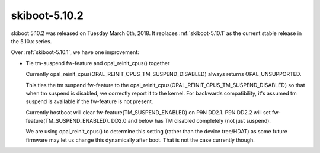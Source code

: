.. _skiboot-5.10.2:

==============
skiboot-5.10.2
==============

skiboot 5.10.2 was released on Tuesday March 6th, 2018. It replaces
:ref:`skiboot-5.10.1` as the current stable release in the 5.10.x series.

Over :ref:`skiboot-5.10.1`, we have one improvement:

- Tie tm-suspend fw-feature and opal_reinit_cpus() together

  Currently opal_reinit_cpus(OPAL_REINIT_CPUS_TM_SUSPEND_DISABLED)
  always returns OPAL_UNSUPPORTED.

  This ties the tm suspend fw-feature to the
  opal_reinit_cpus(OPAL_REINIT_CPUS_TM_SUSPEND_DISABLED) so that when tm
  suspend is disabled, we correctly report it to the kernel.  For
  backwards compatibility, it's assumed tm suspend is available if the
  fw-feature is not present.

  Currently hostboot will clear fw-feature(TM_SUSPEND_ENABLED) on P9N
  DD2.1. P9N DD2.2 will set fw-feature(TM_SUSPEND_ENABLED).  DD2.0 and
  below has TM disabled completely (not just suspend).

  We are using opal_reinit_cpus() to determine this setting (rather than
  the device tree/HDAT) as some future firmware may let us change this
  dynamically after boot. That is not the case currently though.
